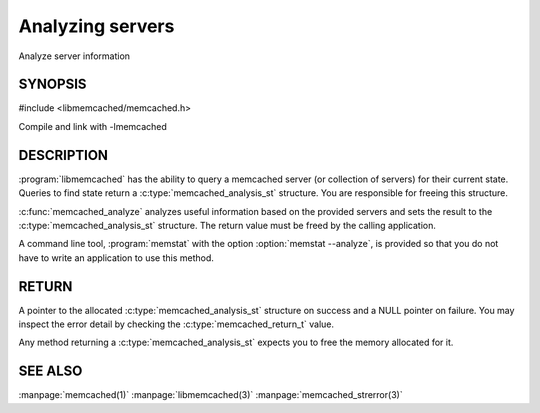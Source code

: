 =================
Analyzing servers
=================


Analyze server information


--------
SYNOPSIS
--------

.. index:: object: memcached_analysis_st


#include <libmemcached/memcached.h>

.. c:type:: memcached_analysis_st
 
.. c:function::  memcached_analysis_st * memcached_analyze (memcached_st *ptr, memcached_stat_st *stat, memcached_return_t *error)

Compile and link with -lmemcached

-----------
DESCRIPTION
-----------


:program:`libmemcached` has the ability to query a memcached server (or 
collection of servers) for their current state. Queries to find state return a
:c:type:`memcached_analysis_st` structure. You are responsible for freeing this structure.

:c:func:`memcached_analyze` analyzes useful information based on the 
provided servers and sets the result to the :c:type:`memcached_analysis_st` 
structure. The return value must be freed by the calling application.

A command line tool, :program:`memstat` with the option :option:`memstat --analyze`, 
is provided so that you do not have to write an application to use this method.


------
RETURN
------


A pointer to the allocated :c:type:`memcached_analysis_st` structure on 
success and a NULL pointer on failure. You may inspect the error detail by 
checking the :c:type:`memcached_return_t` value.

Any method returning a :c:type:`memcached_analysis_st` expects you to free the
memory allocated for it.



--------
SEE ALSO
--------


:manpage:`memcached(1)` :manpage:`libmemcached(3)` :manpage:`memcached_strerror(3)`

